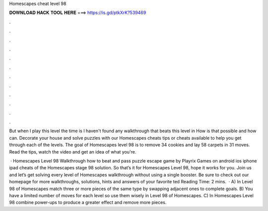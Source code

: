 Homescapes cheat level 98



𝐃𝐎𝐖𝐍𝐋𝐎𝐀𝐃 𝐇𝐀𝐂𝐊 𝐓𝐎𝐎𝐋 𝐇𝐄𝐑𝐄 ===> https://is.gd/ptkXrK?539469



.



.



.



.



.



.



.



.



.



.



.



.

But when I play this level the time is I haven't found any walkthrough that beats this level in How is that possible and how can. Decorate your house and solve puzzles with our Homescapes cheats tips or cheats available to help you get through each of the levels. The goal of Homescapes level 98 is to remove 34 cookies and lay 58 carpets in 31 moves. Read the tips, watch the video and get an idea of what you're.

 · Homescapes Level 98 Walkthrough how to beat and pass puzzle escape game by Playrix Games on android ios iphone ipad cheats of the Homescapes stage 98 solution. So that’s it for Homescapes Level 98, hope it works for you. Join us and let’s get solving every level of Homescapes walkthrough without using a single booster. Be sure to check out our homepage for more walkthroughs, solutions, hints and answers of your favorite ted Reading Time: 2 mins.  · A) In Level 98 of Homescapes match three or more pieces of the same type by swapping adjacent ones to complete goals. B) You have a limited number of moves for each level so use them wisely in Level 98 of Homescapes. C) In Homescapes Level 98 combine power-ups to produce a greater effect and remove more pieces.
